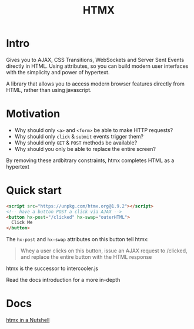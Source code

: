 #+title: HTMX

* Intro
Gives you to AJAX, CSS Transitions, WebSockets and Server Sent Events directly in HTML.
Using attributes, so you can build modern user interfaces with the simplicity and power of hypertext.

A library that allows you to access modern browser features directly from HTML, rather than using javascript.

* Motivation
- Why should only ~<a>~ and ~<form>~ be able to make HTTP requests?
- Why should only ~click~ & ~submit~ events trigger them?
- Why should only ~GET~ & ~POST~ methods be available?
- Why should you only be able to replace the entire screen?

By removing these ardbitrary constraints, htmx completes HTML as a hypertext

* Quick start
#+begin_src html
<script src="https://unpkg.com/htmx.org@1.9.2"></script>
<!-- have a button POST a click via AJAX -->
<button hx-post="/clicked" hx-swap="outerHTML">
  Click Me
</button>
#+end_src

The ~hx-post~ and ~hx-swap~ attributes on this button tell htmx:
#+begin_quote
Whey a user clicks on this button, issue an AJAX request to /clicked, and replace the entire button with the HTML response
#+end_quote

htmx is the successor to intercooler.js

Read the docs introduction for a more in-depth

* Docs
[[file:./nutshell.org][htmx in a Nutshell]]
